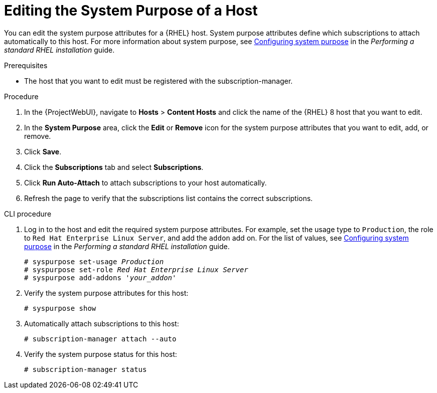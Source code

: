 [id="Editing_the_System_Purpose_of_a_Host_{context}"]
= Editing the System Purpose of a Host

You can edit the system purpose attributes for a {RHEL} host.
System purpose attributes define which subscriptions to attach automatically to this host.
ifndef::orcharhino[]
For more information about system purpose, see https://access.redhat.com/documentation/en-us/red_hat_enterprise_linux/8/html/performing_a_standard_rhel_installation/graphical-installation_graphical-installation#configuring-system-purpose-standard_configuring-system-settings[Configuring system purpose] in the _Performing a standard RHEL installation_ guide.
endif::[]

.Prerequisites
* The host that you want to edit must be registered with the subscription-manager.

.Procedure
. In the {ProjectWebUI}, navigate to *Hosts* > *Content Hosts* and click the name of the {RHEL} 8 host that you want to edit.
. In the *System Purpose* area, click the *Edit* or *Remove* icon for the system purpose attributes that you want to edit, add, or remove.
. Click *Save*.
. Click the *Subscriptions* tab and select *Subscriptions*.
. Click *Run Auto-Attach* to attach subscriptions to your host automatically.
. Refresh the page to verify that the subscriptions list contains the correct subscriptions.

.CLI procedure
. Log in to the host and edit the required system purpose attributes.
For example, set the usage type to `Production`, the role to `Red Hat Enterprise Linux Server`, and add the `addon` add on.
ifndef::orcharhino[]
For the list of values, see https://access.redhat.com/documentation/en-us/red_hat_enterprise_linux/8/html/performing_a_standard_rhel_installation/graphical-installation_graphical-installation#configuring-system-purpose-standard_configuring-system-settings[Configuring system purpose] in the _Performing a standard RHEL installation_ guide.
endif::[]
+
[subs="+quotes"]
----
# syspurpose set-usage `_Production_`
# syspurpose set-role `_Red Hat Enterprise Linux Server_`
# syspurpose add-addons '_your_addon_'
----
. Verify the system purpose attributes for this host:
+
[subs="+quotes"]
----
# syspurpose show
----
. Automatically attach subscriptions to this host:
+
[subs="+quotes"]
----
# subscription-manager attach --auto
----
. Verify the system purpose status for this host:
+
[subs="+quotes"]
----
# subscription-manager status
----
